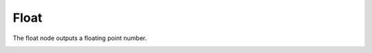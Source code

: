 Float
==================

The float node outputs a floating point number.

.. image:: images/float_input_node.png
   :width: 160pt
